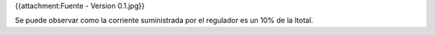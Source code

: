 {{attachment:Fuente - Version 0.1.jpg}}

Se puede observar como la corriente suministrada por el regulador es un 10% de la Itotal.

